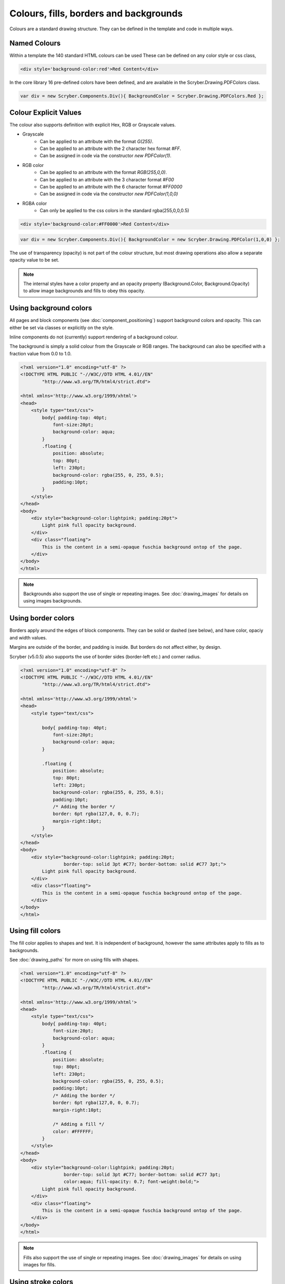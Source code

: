 ============================================
Colours, fills, borders and backgrounds
============================================

Colours are a standard drawing structure. They can be defined in the template and code in multiple ways.


Named Colours
-----------------

Within a template the 140 standard HTML colours can be used
These can be defined on any color style or css class, 

.. code-block:: csharp

    <div style='background-color:red'>Red Content</div>

In the core library 16 pre-defined colors have been defined, and are available in the Scryber.Drawing.PDFColors class.

.. code-block:: csharp

    var div = new Scryber.Components.Div(){ BackgroundColor = Scryber.Drawing.PDFColors.Red };


Colour Explicit Values
-----------------------

The colour also supports definition with explicit Hex, RGB or Grayscale values.

* Grayscale
    * Can be applied to an attribute with the format `G(255)`.
    * Can be applied to an attribute with the 2 character hex format `#FF`.
    * Can be assigned in code via the constructor `new PDFColor(1)`.
* RGB color
    * Can be applied to an attribute with the format `RGB(255,0,0)`.
    * Can be applied to an attribute with the 3 character format `#F00`
    * Can be applied to an attribute with the 6 character format `#FF0000`
    * Can be assigned in code via the constructor `new PDFColor(1,0,0)`
* RGBA color
    * Can only be applied to the css colors in the standard rgba(255,0,0,0.5)


.. code-block:: csharp

    <div style='background-color:#FF0000'>Red Content</div>

.. code-block:: csharp

    var div = new Scryber.Components.Div(){ BackgroundColor = new Scryber.Drawing.PDFColor(1,0,0) };


The use of transparency (opacity) is not part of the colour structure, but most drawing operations
also allow a separate opacity value to be set.

.. note:: The internal styles have a color property and an opacity property (Background.Color, Background.Opacity) to allow image backgrounds and fills to obey this opacity.

Using background colors
------------------------

All pages and block components (see :doc:`component_positioning`) support background colors and opacity.
This can either be set via classes or explicitly on the style.

Inline components do not (currently) support rendering of a background colour.

The background is simply a solid colour from the Grayscale or RGB ranges. 
The background can also be specified with a fraction value from 0.0 to 1.0.


.. code-block:: html

    <?xml version="1.0" encoding="utf-8" ?>
    <!DOCTYPE HTML PUBLIC "-//W3C//DTD HTML 4.01//EN"
            "http://www.w3.org/TR/html4/strict.dtd">

    <html xmlns='http://www.w3.org/1999/xhtml'>
    <head>
        <style type="text/css">
            body{ padding-top: 40pt;
                font-size:20pt;
                background-color: aqua;
            }
            .floating {
                position: absolute;
                top: 80pt;
                left: 230pt;
                background-color: rgba(255, 0, 255, 0.5);
                padding:10pt;
            }
        </style>
    </head>
    <body>
        <div style="background-color:lightpink; padding:20pt">
            Light pink full opacity background.
        </div>
        <div class="floating">
            This is the content in a semi-opaque fuschia background ontop of the page.
        </div>
    </body>
    </html>


.. image:: images/documentbgcolor.png

.. note:: Backgrounds also support the use of single or repeating images. See :doc:`drawing_images` for details on using images backgrounds.

Using border colors
--------------------

Borders apply around the edges of block components. They can be solid or dashed (see below), and have color, opaciy and width values.

Margins are outside of the border, and padding is inside. But borders do not affect either, by design.

Scryber (v5.0.5) also supports the use of border sides (border-left etc.) and corner radius.

.. code-block:: html

    <?xml version="1.0" encoding="utf-8" ?>
    <!DOCTYPE HTML PUBLIC "-//W3C//DTD HTML 4.01//EN"
            "http://www.w3.org/TR/html4/strict.dtd">

    <html xmlns='http://www.w3.org/1999/xhtml'>
    <head>
        <style type="text/css">

            body{ padding-top: 40pt;
                font-size:20pt;
                background-color: aqua;
            }

            .floating {
                position: absolute;
                top: 80pt;
                left: 230pt;
                background-color: rgba(255, 0, 255, 0.5);
                padding:10pt;
                /* Adding the border */
                border: 6pt rgba(127,0, 0, 0.7);
                margin-right:10pt;
            }
        </style>
    </head>
    <body>
        <div style="background-color:lightpink; padding:20pt;
                    border-top: solid 3pt #C77; border-bottom: solid #C77 3pt;">
            Light pink full opacity background.
        </div>
        <div class="floating">
            This is the content in a semi-opaque fuschia background ontop of the page.
        </div>
    </body>
    </html>


.. image:: images/documentbordercolor.png



Using fill colors
-------------------

The fill color applies to shapes and text. 
It is independent of background, however the same attributes apply to fills as to backgrounds.

See :doc:`drawing_paths` for more on using fills with shapes.

.. code-block:: html

    <?xml version="1.0" encoding="utf-8" ?>
    <!DOCTYPE HTML PUBLIC "-//W3C//DTD HTML 4.01//EN"
            "http://www.w3.org/TR/html4/strict.dtd">

    <html xmlns='http://www.w3.org/1999/xhtml'>
    <head>
        <style type="text/css">
            body{ padding-top: 40pt;
                font-size:20pt;
                background-color: aqua;
            }
            .floating {
                position: absolute;
                top: 80pt;
                left: 230pt;
                background-color: rgba(255, 0, 255, 0.5);
                padding:10pt;
                /* Adding the border */
                border: 6pt rgba(127,0, 0, 0.7);
                margin-right:10pt;

                /* Adding a fill */
                color: #FFFFFF;
            }
        </style>
    </head>
    <body>
        <div style="background-color:lightpink; padding:20pt;
                    border-top: solid 3pt #C77; border-bottom: solid #C77 3pt;
                    color:aqua; fill-opacity: 0.7; font-weight:bold;">
            Light pink full opacity background.
        </div>
        <div class="floating">
            This is the content in a semi-opaque fuschia background ontop of the page.
        </div>
    </body>
    </html>


.. image:: images/documentbordertextfillrect.png


.. note:: Fills also support the use of single or repeating images. See :doc:`drawing_images` for details on using images for fills.


Using stroke colors
--------------------

Finally stroke is around the shape or text. It supports the same properties as the border.

.. code-block:: html

    <?xml version="1.0" encoding="utf-8" ?>
    <!DOCTYPE HTML PUBLIC "-//W3C//DTD HTML 4.01//EN"
            "http://www.w3.org/TR/html4/strict.dtd">

    <html xmlns='http://www.w3.org/1999/xhtml'>
    <head>
        <style type="text/css">
            body{ padding-top: 40pt;
                font-size:20pt;
                background-color: aqua;
            }
            .floating {
                position: absolute;
                top: 80pt;
                left: 230pt;
                background-color: rgba(255, 0, 255, 0.5);
                padding:10pt;
                /* Adding the border */
                border: 6pt rgba(127,0, 0, 0.7);
                margin-right:10pt;

                /* Adding a fill */
                color: #FFFFFF;

                /* Adding a stroke */
                stroke: #000;
                stroke-width: 1pt;
            }
        </style>
    </head>
    <body>
        <div style="background-color:lightpink; padding:20pt;
                    border-top: solid 3pt #C77; border-bottom: solid #C77 3pt;
                    color:aqua; fill-opacity: 0.7; font-weight:bold;">
            Light pink full opacity background.
        </div>
        <div class="floating">
            This is the content in a semi-opaque fuschia background ontop of the page.
        </div>
    </body>
    </html>


.. image:: images/documentbordertextstroke.png

Border and stroke styles
-------------------------

Both the border and stroke styles support the use of dashes.
Simply changing the stroke or border style to Dashed will apply a simple dash style.

.. code-block:: css

    border: dashed 3pt rgba(127,0, 0, 0.7);


.. image:: images/documentborderdash.png


.. note:: scryber supports the solid, dashed, and dotted line styles only.


Binding Colors and fills
-------------------------

As with all things scryber. The styles are all bindable to parameters and data, so regular colours could be defined
and then used in places throughout the styles and components.

See :doc:`binding_model` for an example.
